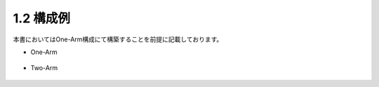 1.2 構成例
======================================

本書においてはOne-Arm構成にて構築することを前提に記載しております。

- One-Arm


.. figure:: images/Picture1.jpg
   :scale: 50%
   :align: center


- Two-Arm


.. figure:: images/Picture2.jpg
   :scale: 50%
   :align: center
